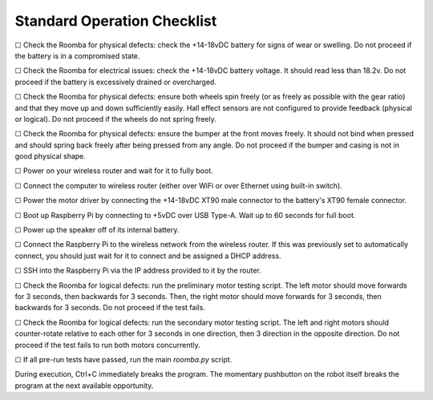 Standard Operation Checklist
----------------------------

☐ Check the Roomba for physical defects: check the +14-18vDC battery for signs of wear or swelling. Do not proceed if the battery is in a compromised state.

☐ Check the Roomba for electrical issues: check the +14-18vDC battery voltage. It should read less than 18.2v. Do not proceed if the battery is excessively drained or overcharged.

☐ Check the Roomba for physical defects: ensure both wheels spin freely (or as freely as possible with the gear ratio) and that they move up and down sufficiently easily. Hall effect sensors are not configured to provide feedback (physical or logical). Do not proceed if the wheels do not spring freely.

☐ Check the Roomba for physical defects: ensure the bumper at the front moves freely. It should not bind when pressed and should spring back freely after being pressed from any angle. Do not proceed if the bumper and casing is not in good physical shape.

☐ Power on your wireless router and wait for it to fully boot.

☐ Connect the computer to wireless router (either over WiFi or over Ethernet using built-in switch).

☐ Power the motor driver by connecting the +14-18vDC XT90 male connector to the battery's XT90 female connector.

☐ Boot up Raspberry Pi by connecting to +5vDC over USB Type-A. Wait up to 60 seconds for full boot.

☐ Power up the speaker off of its internal battery.

☐ Connect the Raspberry Pi to the wireless network from the wireless router. If this was previously set to automatically connect, you should just wait for it to connect and be assigned a DHCP address.

☐ SSH into the Raspberry Pi via the IP address provided to it by the router.

☐ Check the Roomba for logical defects: run the preliminary motor testing script. The left motor should move forwards for 3 seconds, then backwards for 3 seconds. Then, the right motor should move forwards for 3 seconds, then backwards for 3 seconds. Do not proceed if the test fails.

☐ Check the Roomba for logical defects: run the secondary motor testing script. The left and right motors should counter-rotate relative to each other for 3 seconds in one direction, then 3 direction in the opposite direction. Do not proceed if the test fails to run both motors concurrently.

☐ If all pre-run tests have passed, run the main `roomba.py` script.

During execution, Ctrl+C immediately breaks the program. The momentary pushbutton on the robot itself breaks the program at the next available opportunity.
